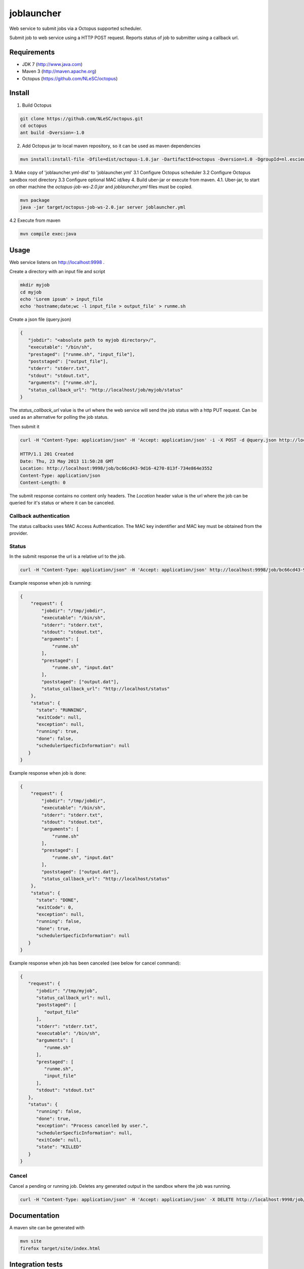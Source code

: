 joblauncher
===========

Web service to submit jobs via a Octopus supported scheduler.

Submit job to web service using a HTTP POST request.
Reports status of job to submitter using a callback url.

Requirements
------------

- JDK 7 (http://www.java.com)
- Maven 3 (http://maven.apache.org)
- Octopus (https://github.com/NLeSC/octopus)

Install
-------

1. Build Octopus

.. code-block:: bash

   git clone https://github.com/NLeSC/octopus.git
   cd octopus
   ant build -Dversion=-1.0

2. Add Octopus jar to local maven repository, so it can be used as maven dependencies

.. code-block:: bash

   mvn install:install-file -Dfile=dist/octopus-1.0.jar -DartifactId=octopus -Dversion=1.0 -DgroupId=nl.esciencecenter.octopus -Dpackaging=jar -DgeneratePom=true

3. Make copy of 'joblauncher.yml-dist' to 'joblauncher.yml'
3.1 Configure Octopus scheduler
3.2 Configure Octopus sandbox root directory
3.3 Configure optional MAC id/key
4. Build uber-jar or execute from maven.
4.1. Uber-jar, to start on other machine the `octopus-job-ws-2.0.jar` and `joblauncher.yml` files must be copied.

.. code-block:: bash

   mvn package
   java -jar target/octopus-job-ws-2.0.jar server joblauncher.yml

4.2 Execute from maven

.. code-block:: bash

   mvn compile exec:java

Usage
-----

Web service listens on http://localhost:9998 .

Create a directory with an input file and script

.. code-block:: bash

   mkdir myjob
   cd myjob
   echo 'Lorem ipsum' > input_file
   echo 'hostname;date;wc -l input_file > output_file' > runme.sh

Create a json file (query.json)

.. code-block:: json

   {
      "jobdir": "<absolute path to myjob directory>/",
      "executable": "/bin/sh",
      "prestaged": ["runme.sh", "input_file"],
      "poststaged": ["output_file"],
      "stderr": "stderr.txt",
      "stdout": "stdout.txt",
      "arguments": ["runme.sh"],
      "status_callback_url": "http://localhost/job/myjob/status"
   }

The `status_callback_url` value is the url where the web service will send the job status with a http PUT request.
Can be used as an alternative for polling the job status.

Then submit it

.. code-block:: bash

   curl -H "Content-Type: application/json" -H 'Accept: application/json' -i -X POST -d @query.json http://localhost:9998/job

   HTTP/1.1 201 Created
   Date: Thu, 23 May 2013 11:50:28 GMT
   Location: http://localhost:9998/job/bc66cd43-9d16-4270-813f-734e864e3552
   Content-Type: application/json
   Content-Length: 0

The submit response contains no content only headers.
The `Location` header value is the url where the job can be queried for it's status or where it can be canceled.

Callback authentication
^^^^^^^^^^^^^^^^^^^^^^^

The status callbacks uses MAC Access Authentication.
The MAC key indentifier and MAC key must be obtained from the provider.

Status
^^^^^^

In the submit response the url is a relative url to the job.

.. code-block:: bash

   curl -H "Content-Type: application/json" -H 'Accept: application/json' http://localhost:9998/job/bc66cd43-9d16-4270-813f-734e864e3552

Example response when job is running:

.. code-block:: json

   {
       "request": {
           "jobdir": "/tmp/jobdir",
           "executable": "/bin/sh",
           "stderr": "stderr.txt",
           "stdout": "stdout.txt",
           "arguments": [
               "runme.sh"
           ],
           "prestaged": [
               "runme.sh", "input.dat"
           ],
           "poststaged": ["output.dat"],
           "status_callback_url": "http://localhost/status"
       },
       "status": {
         "state": "RUNNING",
         "exitCode": null,
         "exception": null,
         "running": true,
         "done": false,
         "schedulerSpecficInformation": null
      }
   }

Example response when job is done:

.. code-block:: json

   {
       "request": {
           "jobdir": "/tmp/jobdir",
           "executable": "/bin/sh",
           "stderr": "stderr.txt",
           "stdout": "stdout.txt",
           "arguments": [
               "runme.sh"
           ],
           "prestaged": [
               "runme.sh", "input.dat"
           ],
           "poststaged": ["output.dat"],
           "status_callback_url": "http://localhost/status"
       },
       "status": {
         "state": "DONE",
         "exitCode": 0,
         "exception": null,
         "running": false,
         "done": true,
         "schedulerSpecficInformation": null
      }
   }

Example response when job has been canceled (see below for cancel command):

.. code-block:: json

   {
      "request": {
         "jobdir": "/tmp/myjob",
         "status_callback_url": null,
         "poststaged": [
            "output_file"
         ],
         "stderr": "stderr.txt",
         "executable": "/bin/sh",
         "arguments": [
            "runme.sh"
         ],
         "prestaged": [
            "runme.sh",
            "input_file"
         ],
         "stdout": "stdout.txt"
      },
      "status": {
         "running": false,
         "done": true,
         "exception": "Process cancelled by user.",
         "schedulerSpecficInformation": null,
         "exitCode": null,
         "state": "KILLED"
      }
   }

Cancel
^^^^^^

Cancel a pending or running job.
Deletes any generated output in the sandbox where the job was running.

.. code-block:: bash

   curl -H "Content-Type: application/json" -H 'Accept: application/json' -X DELETE http://localhost:9998/job/bc66cd43-9d16-4270-813f-734e864e3552

Documentation
-------------

A maven site can be generated with

.. code-block:: bash

   mvn site
   firefox target/site/index.html

Integration tests
-----------------

Running the integration tests requires a configuration file called `src/test/resources/integration.props`.
An example configuration is available as `src/test/resources/integration.props-dist`.

Run integration tests with

.. code-block:: bash

   mvn verify
